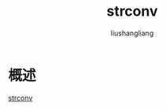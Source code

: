 # -*- coding:utf-8-*-
#+TITLE: strconv
#+AUTHOR: liushangliang
#+EMAIL: phenix3443+github@gmail.com

* 概述

  [[https://golang.org/pkg/strconv/][strconv]]
